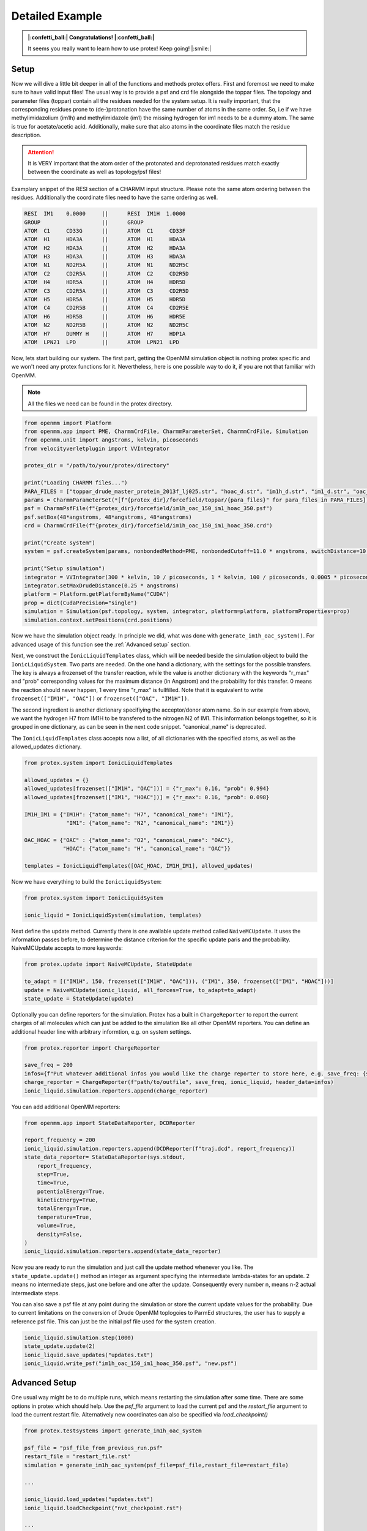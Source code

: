 .. _Detailed-Example:

Detailed Example
=================

.. admonition:: |:confetti_ball:| Congratulations! |:confetti_ball:|
   :class: successstyle

   It seems you really want to learn how to use protex! 
   Keep going! |:smile:|

Setup
-----

Now we will dive a little bit deeper in all of the functions and methods protex offers. 
First and foremost we need to make sure to have valid input files!
The usual way is to provide a psf and crd file alongside the toppar files. 
The topology and parameter files (toppar) contain all the residues needed for the system setup.
It is really important, that the corresponding residues prone to (de-)protonation have the same number of atoms in the same order.
So, i.e if we have methylimidazolium (im1h) and methylimidazole (im1) the missing hydrogen for im1 needs to be a dummy atom. The same is true for acetate/acetic acid.
Additionally, make sure that also atoms in the coordinate files match the residue description. 

.. attention:: 
    It is VERY important that the atom order of the protonated and deprotonated residues match exactly between the coordinate as well as topology/psf files!

Examplary snippet of the RESI section of a CHARMM input structure. Please note the same atom ordering between the residues. 
Additionally the coordinate files need to have the same ordering as well.

.. code-block:: bash

    RESI  IM1    0.0000     ||      RESI  IM1H  1.0000
    GROUP                   ||      GROUP
    ATOM  C1     CD33G      ||      ATOM  C1     CD33F 
    ATOM  H1     HDA3A      ||      ATOM  H1     HDA3A
    ATOM  H2     HDA3A      ||      ATOM  H2     HDA3A
    ATOM  H3     HDA3A      ||      ATOM  H3     HDA3A
    ATOM  N1     ND2R5A     ||      ATOM  N1     ND2R5C
    ATOM  C2     CD2R5A     ||      ATOM  C2     CD2R5D
    ATOM  H4     HDR5A      ||      ATOM  H4     HDR5D
    ATOM  C3     CD2R5A     ||      ATOM  C3     CD2R5D
    ATOM  H5     HDR5A      ||      ATOM  H5     HDR5D
    ATOM  C4     CD2R5B     ||      ATOM  C4     CD2R5E
    ATOM  H6     HDR5B      ||      ATOM  H6     HDR5E
    ATOM  N2     ND2R5B     ||      ATOM  N2     ND2R5C
    ATOM  H7     DUMMY H    ||      ATOM  H7     HDP1A
    ATOM  LPN21  LPD        ||      ATOM  LPN21  LPD  

Now, lets start building our system. The first part, getting the OpenMM simulation object is nothing protex specific and we won't need any protex functions for it. 
Nevertheless, here is one possible way to do it, if you are not that familiar with OpenMM.

.. note:: 
    All the files we need can be found in the protex directory. 

.. code-block:: python

    from openmm import Platform
    from openmm.app import PME, CharmmCrdFile, CharmmParameterSet, CharmmCrdFile, Simulation
    from openmm.unit import angstroms, kelvin, picoseconds
    from velocityverletplugin import VVIntegrator

    protex_dir = "/path/to/your/protex/directory"

    print("Loading CHARMM files...")
    PARA_FILES = ["toppar_drude_master_protein_2013f_lj025.str", "hoac_d.str", "im1h_d.str", "im1_d.str", "oac_d.str"]
    params = CharmmParameterSet(*[f"{protex_dir}/forcefield/toppar/{para_files}" for para_files in PARA_FILES])
    psf = CharmmPsfFile(f"{protex_dir}/forcefield/im1h_oac_150_im1_hoac_350.psf")
    psf.setBox(48*angstroms, 48*angstroms, 48*angstroms)
    crd = CharmmCrdFile(f"{protex_dir}/forcefield/im1h_oac_150_im1_hoac_350.crd")

    print("Create system")
    system = psf.createSystem(params, nonbondedMethod=PME, nonbondedCutoff=11.0 * angstroms, switchDistance=10 * angstroms, constraints=None)

    print("Setup simulation")
    integrator = VVIntegrator(300 * kelvin, 10 / picoseconds, 1 * kelvin, 100 / picoseconds, 0.0005 * picoseconds)
    integrator.setMaxDrudeDistance(0.25 * angstroms)
    platform = Platform.getPlatformByName("CUDA")
    prop = dict(CudaPrecision="single")
    simulation = Simulation(psf.topology, system, integrator, platform=platform, platformProperties=prop)
    simulation.context.setPositions(crd.positions)

Now we have the simulation object ready. In principle we did, what was done with ``generate_im1h_oac_system()``.
For advanced usage of this function see the :ref:`Advanced setup` section.

Next, we construct the ``IonicLiquidTemplates`` class, which will be needed beside the simulation object to build the ``IonicLiquidSystem``.
Two parts are needed. On the one hand a dictionary, with the settings for the possible transfers. 
The key is always a frozenset of the transfer reaction, while the value is another dictionary with the keywords "r_max" and "prob"
corresponding values for the maximum distance (in Angstrom) and the probability for this transfer.
0 means the reaction should never happen, 1 every time "r_max" is fullfilled.
Note that it is equivalent to write ``frozenset(["IM1H", "OAC"])`` or ``frozenset(["OAC", "IM1H"])``.

The second ingredient is another dictionary specifiying the acceptor/donor atom name. 
So in our example from above, we want the hydrogen H7 from IM1H to be transfered to the nitrogen N2 of IM1.
This information belongs together, so it is grouped in one dictionary, as can be seen in the next code snippet.
"canonical_name" is deprecated.

The ``IonicLiquidTemplates`` class accepts now a list, of all dictionaries with the specified atoms, as well as the allowed_updates dictionary.

.. code-block:: python

    from protex.system import IonicLiquidTemplates

    allowed_updates = {}
    allowed_updates[frozenset(["IM1H", "OAC"])] = {"r_max": 0.16, "prob": 0.994}
    allowed_updates[frozenset(["IM1", "HOAC"])] = {"r_max": 0.16, "prob": 0.098}

    IM1H_IM1 = {"IM1H": {"atom_name": "H7", "canonical_name": "IM1"},
                 "IM1": {"atom_name": "N2", "canonical_name": "IM1"}}

    OAC_HOAC = {"OAC" : {"atom_name": "O2", "canonical_name": "OAC"},
                "HOAC": {"atom_name": "H", "canonical_name": "OAC"}}

    templates = IonicLiquidTemplates([OAC_HOAC, IM1H_IM1], allowed_updates)

Now we have everything to build the ``IonicLiquidSystem``:

.. code-block:: python

    from protex.system import IonicLiquidSystem

    ionic_liquid = IonicLiquidSystem(simulation, templates)


Next define the update method. Currently there is one available update method called ``NaiveMCUpdate``.
It uses the information passes before, to determine the distance criterion for the specific update paris and the probability.
NaiveMCUpdate accepts to more keywords:

.. object:: NaiveMCUpdate
 
   .. object:: parameters
 
       .. option:: ionic_liquid: IonicLiquidSystem
 
           The ionic liquid system
 
       .. option:: all_forces: bool = True
 
           Wheter to change all forces during an update (default), or just the non bonded force (all_force=False)
 
       .. option:: to_adapt: list[tuple[str, int, frozenset[str]]] = None

            This option is used to keep certain residues around an equilibrium value. 
            The tuple consists of the name of the residue, the amount of molecules, and the update set, for which the probability will be accordingly altered.

            **Important:** If using this option in consecutive runs, consider using the save_updates and load_updates methods of ionic liquid to get the current probability values.


.. code-block:: python

    from protex.update import NaiveMCUpdate, StateUpdate

    to_adapt = [("IM1H", 150, frozenset(["IM1H", "OAC"])), ("IM1", 350, frozenset(["IM1", "HOAC"]))]
    update = NaiveMCUpdate(ionic_liquid, all_forces=True, to_adapt=to_adapt)
    state_update = StateUpdate(update)

Optionally you can define reporters for the simulation. 
Protex has a built in ``ChargeReporter`` to report the current charges of all molecules which can just be added to the simulation like all other OpenMM reporters.
You can define an additional header line with arbitrary informtion, e.g. on system settings.

.. code-block:: python

    from protex.reporter import ChargeReporter

    save_freq = 200
    infos={f"Put whatever additional infos you would like the charge reporter to store here, e.g. save_freq: {save_freq}"}
    charge_reporter = ChargeReporter(f"path/to/outfile", save_freq, ionic_liquid, header_data=infos)
    ionic_liquid.simulation.reporters.append(charge_reporter)

You can add additional OpenMM reporters:

.. code-block:: python

    from openmm.app import StateDataReporter, DCDReporter

    report_frequency = 200
    ionic_liquid.simulation.reporters.append(DCDReporter(f"traj.dcd", report_frequency))
    state_data_reporter= StateDataReporter(sys.stdout,
        report_frequency,
        step=True,
        time=True,
        potentialEnergy=True,
        kineticEnergy=True,
        totalEnergy=True,
        temperature=True,
        volume=True,
        density=False,
    )
    ionic_liquid.simulation.reporters.append(state_data_reporter)


Now you are ready to run the simulation and just call the update method whenever you like.
The ``state_update.update()`` method an integer as argument specifying the intermediate lambda-states for an update. 
2 means no intermediate steps, just one before and one after the update. Consequently every number n, means n-2 actual intermediate steps.

You can also save a psf file at any point during the simulation or store the current update values for the probability.
Due to current limitations on the conversion of Drude OpenMM toplogoies to ParmEd structures, the user has to supply a reference psf file.
This can just be the initial psf file used for the system creation.

.. code-block:: python

    ionic_liquid.simulation.step(1000)
    state_update.update(2)
    ionic_liquid.save_updates("updates.txt")
    ionic_liquid.write_psf("im1h_oac_150_im1_hoac_350.psf", "new.psf")


.. _Advanced Setup:

Advanced Setup
--------------

One usual way might be to do multiple runs, which means restarting the simulation after some time. There are some options in protex which should help.
Use the `psf_file` argument to load the current psf and the `restart_file` argument to load the current restart file. Alternatively new coordinates can also be specified via `load_checkpoint()`

.. code-block:: python

    from protex.testsystems import generate_im1h_oac_system

    psf_file = "psf_file_from_previous_run.psf"
    restart_file = "restart_file.rst"
    simulation = generate_im1h_oac_system(psf_file=psf_file,restart_file=restart_file)
    
    ...

    ionic_liquid.load_updates("updates.txt")
    ionic_liquid.loadCheckpoint("nvt_checkpoint.rst")

    ...

    ionic_liquid.save_updates("updates.txt")
    ionic_liquid.write_psf("im1h_oac_150_im1_hoac_350.psf", "nvt.psf")
    ionic_liquid.saveCheckpoint("nvt_checkpoint.rst")
